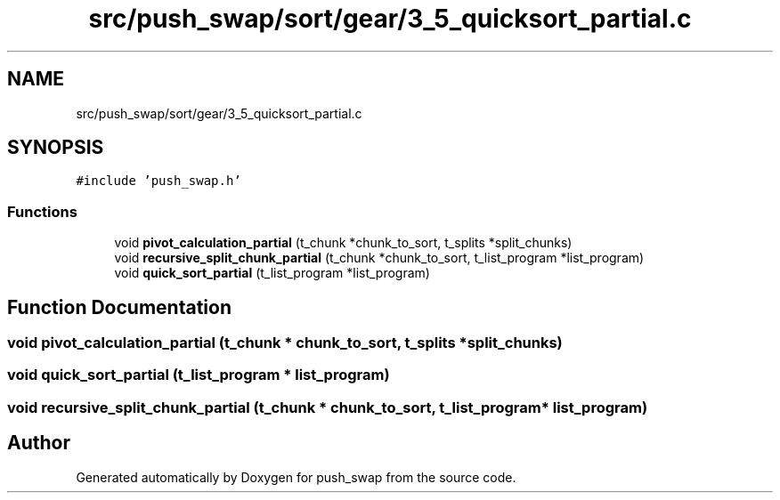 .TH "src/push_swap/sort/gear/3_5_quicksort_partial.c" 3 "Thu Mar 20 2025 16:03:10" "push_swap" \" -*- nroff -*-
.ad l
.nh
.SH NAME
src/push_swap/sort/gear/3_5_quicksort_partial.c
.SH SYNOPSIS
.br
.PP
\fC#include 'push_swap\&.h'\fP
.br

.SS "Functions"

.in +1c
.ti -1c
.RI "void \fBpivot_calculation_partial\fP (t_chunk *chunk_to_sort, t_splits *split_chunks)"
.br
.ti -1c
.RI "void \fBrecursive_split_chunk_partial\fP (t_chunk *chunk_to_sort, t_list_program *list_program)"
.br
.ti -1c
.RI "void \fBquick_sort_partial\fP (t_list_program *list_program)"
.br
.in -1c
.SH "Function Documentation"
.PP 
.SS "void pivot_calculation_partial (t_chunk * chunk_to_sort, t_splits * split_chunks)"

.SS "void quick_sort_partial (t_list_program * list_program)"

.SS "void recursive_split_chunk_partial (t_chunk * chunk_to_sort, t_list_program * list_program)"

.SH "Author"
.PP 
Generated automatically by Doxygen for push_swap from the source code\&.
